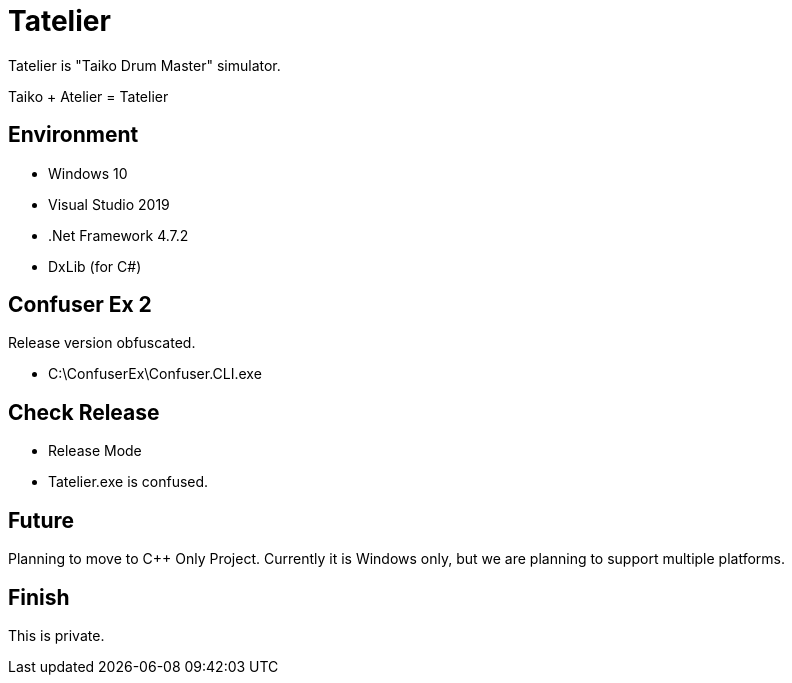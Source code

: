 # Tatelier

Tatelier is "Taiko Drum Master" simulator.

Taiko + Atelier = Tatelier 

## Environment
* Windows 10
* Visual Studio 2019
* .Net Framework 4.7.2
* DxLib (for C#)

## Confuser Ex 2
Release version obfuscated.

- C:\ConfuserEx\Confuser.CLI.exe

## Check Release
* Release Mode
* Tatelier.exe is confused.

## Future
Planning to move to C++ Only Project. Currently it is Windows only, but we are planning to support multiple platforms.

## Finish
This is private.